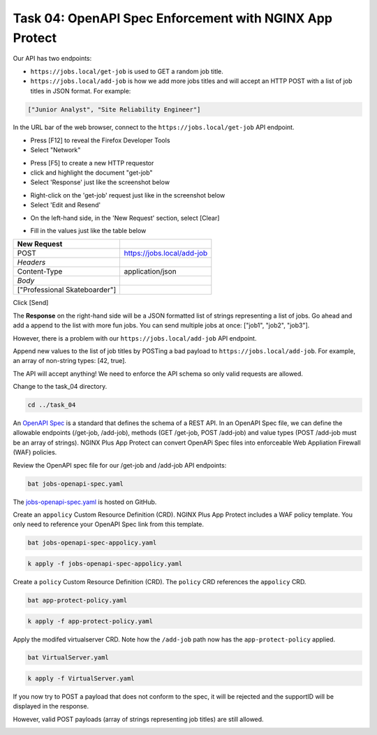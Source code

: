 Task 04: OpenAPI Spec Enforcement with NGINX App Protect
========================================================

Our API has two endpoints:

- ``https://jobs.local/get-job`` is used to GET a random job title.
- ``https://jobs.local/add-job`` is how we add more jobs titles and will accept an HTTP POST with a list of job titles in JSON format. For example:

.. code-block:: yaml

   ["Junior Analyst", "Site Reliability Engineer"]
   
In the URL bar of the web browser, connect to the ``https://jobs.local/get-job`` API endpoint.

.. image:: images/jobs-local-get-job.png
   :scale: 50%

- Press [F12] to reveal the Firefox Developer Tools
- Select "Network"

.. image:: images/jobs-local-get-job-f12.png
   :scale: 50%

- Press [F5] to create a new HTTP requestor
- click and highlight the document "get-job"
- Select 'Response' just like the screenshot below 

.. image:: images/jobs-local-get-job-f5.png
   :scale: 50%

- Right-click on the 'get-job' request just like in the screenshot below
- Select 'Edit and Resend'

.. image:: images/job-local-get-job-edit-send.png
   :scale: 50%

- On the left-hand side, in the 'New Request' section, select [Clear]

.. image:: images/jobs-local-clear.png
   :scale: 50%

- Fill in the values just like the table below

+---------------------------------+----------------------------+
| New Request                     |                            |
+=================================+============================+
| POST                            | https://jobs.local/add-job |
+---------------------------------+----------------------------+
| *Headers*                       |                            |
+---------------------------------+----------------------------+
| Content-Type                    | application/json           |
+---------------------------------+----------------------------+
| *Body*                          |                            |
+---------------------------------+----------------------------+
| [\"Professional Skateboarder\"] |                            |
+---------------------------------+----------------------------+



.. image:: images/jobs-local-add-job-form.png
   :scale: 50%


Click [Send]

The **Response** on the right-hand side will be a JSON formatted list of strings representing a list of jobs.
Go ahead and add a append to the list with more fun jobs. You can send multiple jobs at once: ["job1", "job2", "job3"].

.. image:: images/01_openapi_spec.jpg
  :scale: 50%
  
However, there is a problem with our ``https://jobs.local/add-job`` API endpoint.

Append new values to the list of job titles by POSTing a bad payload to ``https://jobs.local/add-job``. For example, an array of non-string types: [42, true].

The API will accept anything! We need to enforce the API schema so only valid requests are allowed.

.. image:: images/02_bad_type.jpg
  :scale: 50%

Change to the task_04 directory.

.. code-block:: bash

   cd ../task_04

An `OpenAPI Spec <https://en.wikipedia.org/wiki/OpenAPI_Specification>`_ is a standard that defines the schema of a REST API. In an OpenAPI Spec file, we can define the allowable endpoints (/get-job, /add-job), methods (GET /get-job, POST /add-job) and value types (POST /add-job must be an array of strings). NGINX Plus App Protect can convert OpenAPi Spec files into enforceable Web Appliation Firewall (WAF) policies.

Review the OpenAPI spec file for our /get-job and /add-job API endpoints:

.. code-block:: bash

   bat jobs-openapi-spec.yaml

.. image:: images/03_bat_openapi.jpg
  :scale: 50%

The `jobs-openapi-spec.yaml <https://raw.githubusercontent.com/tmarfil/nginx-api-gateway-for-k8s/main/task_04/jobs-openapi-spec.yaml>`_ is hosted on GitHub.

Create an ``appolicy`` Custom Resource Definition (CRD). NGINX Plus App Protect includes a WAF policy template. You only need to reference your OpenAPI Spec link from this template.

.. code-block:: bash

   bat jobs-openapi-spec-appolicy.yaml

.. image:: images/04_bat_appolicy.jpg
  :scale: 50%

.. code-block:: bash

   k apply -f jobs-openapi-spec-appolicy.yaml

.. image:: images/05_apply_appolicy.jpg
  :scale: 50%

Create a ``policy`` Custom Resource Definition (CRD). The ``policy`` CRD references the ``appolicy`` CRD.

.. code-block:: bash

   bat app-protect-policy.yaml

.. image:: images/06_bat_app-protect.jpg
  :scale: 50%

.. code-block:: bash

   k apply -f app-protect-policy.yaml

Apply the modifed virtualserver CRD. Note how the ``/add-job`` path now has the ``app-protect-policy`` applied.

.. code-block:: bash

   bat VirtualServer.yaml

.. image:: images/07_bat_virtualserver.jpg
  :scale: 50%

.. code-block:: bash

   k apply -f VirtualServer.yaml

If you now try to POST a payload that does not conform to the spec, it will be rejected and the supportID will be displayed in the response.

.. image:: images/08_post_rejected.jpg
  :scale: 50%

However, valid POST payloads (array of strings representing job titles) are still allowed.

.. image:: images/09_post_accepted.jpg
  :scale: 50%

